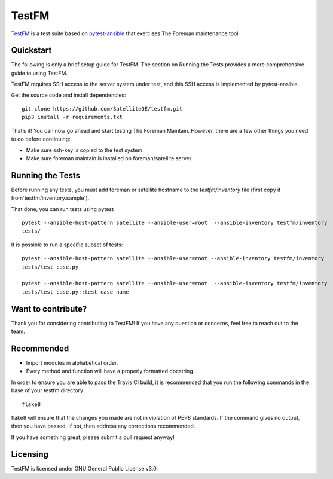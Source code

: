 TestFM
=========

.. image:: https://api.travis-ci.org/SatelliteQE/testfm.svg?branch=master
  :target: https://travis-ci.org/SatelliteQE/testfm

.. image:: https://img.shields.io/pypi/pyversions/testfm.svg
  :target: https://pypi.org/project/robottelo

.. image:: https://img.shields.io/pypi/l/testfm.svg
  :target: https://pypi.org/project/robottelo


`TestFM`_ is a test suite based on `pytest-ansible
<https://github.com/ansible/pytest-ansible>`_ that exercises The Foreman maintenance tool

Quickstart
-----------------

The following is only a brief setup guide for TestFM.
The section on Running the Tests provides a more comprehensive guide to using
TestFM.

TestFM requires SSH access to the server system under test, and this SSH access
is implemented by pytest-ansible.

Get the source code and install dependencies::

    git clone https://github.com/SatelliteQE/testfm.git
    pip3 install -r requirements.txt

That’s it! You can now go ahead and start testing The Foreman Maintain.
However, there are a few other things you need to do before continuing:

- Make sure ssh-key is copied to the test system.

- Make sure foreman maintain is installed on foreman/satellite server.

Running the Tests
-----------------

Before running any tests, you must add foreman or satellite hostname to the
`testfm/inventory` file (first copy it from`testfm/inventory.sample`).

That done, you can run tests using pytest ::

    pytest --ansible-host-pattern satellite --ansible-user=root  --ansible-inventory testfm/inventory
    tests/

It is possible to run a specific subset of tests::

    pytest --ansible-host-pattern satellite --ansible-user=root --ansible-inventory testfm/inventory
    tests/test_case.py

    pytest --ansible-host-pattern satellite --ansible-user=root  --ansible-inventory testfm/inventory
    tests/test_case.py::test_case_name

Want to contribute?
-----------------

Thank you for considering contributing to TestFM! If you have any
question or concerns, feel free to reach out to the team.

Recommended
-----------------

- Import modules in alphabetical order.
- Every method and function will have a properly formatted docstring.


In order to ensure you are able to pass the Travis CI build,
it is recommended that you run the following commands in the base of your
testfm directory ::

    flake8

flake8 will ensure that the changes you made are not in violation of PEP8
standards. If the command gives no output, then you have passed. If not, then
address any corrections recommended.

If you have something great, please submit a pull request anyway!

Licensing
-----------------

TestFM is licensed under GNU General Public License v3.0.
